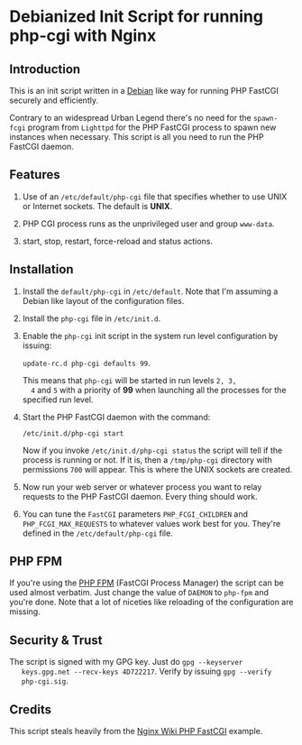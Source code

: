 * Debianized Init Script for running php-cgi with Nginx

** Introduction

   This is an init script written in a [[http://wiki.debian.org/LSBInitScripts][Debian]] like way for running PHP
   FastCGI securely and efficiently.

   Contrary to an widespread Urban Legend there's no need for the
   =spawn-fcgi= program from =Lighttpd= for the PHP FastCGI process to
   spawn new instances when necessary. This script is all you need to
   run the PHP FastCGI daemon. 

** Features
   
   1. Use of an =/etc/default/php-cgi= file that specifies whether to
      use UNIX or Internet sockets. The default is *UNIX*.

   2. PHP CGI process runs as the unprivileged user and group
      =www-data=.

   3. start, stop, restart, force-reload and status actions.

** Installation

   1. Install the =default/php-cgi= in =/etc/default=. Note that I'm
      assuming a Debian like layout of the configuration files.

   2. Install the =php-cgi= file in =/etc/init.d=.

   3. Enable the =php-cgi= init script in the system run level
      configuration by issuing:

      =update-rc.d php-cgi defaults 99=. 

      This means that =php-cgi= will be started in run levels =2, 3,
      4= and =5= with a priority of *99* when launching all the
      processes for the specified run level.

   4. Start the PHP FastCGI daemon with the command:

      =/etc/init.d/php-cgi start=

      Now if you invoke =/etc/init.d/php-cgi status= the script will
      tell if the process is running or not. If it is, then a
      =/tmp/php-cgi= directory with permissions =700= will
      appear. This is where the UNIX sockets are created.

   5. Now run your web server or whatever process you want to relay
      requests to the PHP FastCGI daemon. Every thing should work.

   6. You can tune the =FastCGI= parameters =PHP_FCGI_CHILDREN= and 
      =PHP_FCGI_MAX_REQUESTS= to whatever values work best for you.
      They're defined in the =/etc/default/php-cgi= file.

** PHP FPM

   If you're using the [[http://php-fpm.org][PHP FPM]] (FastCGI Process Manager) the script
   can be used almost verbatim. Just change the value of =DAEMON= to
   =php-fpm= and you're done. Note that a lot of niceties like
   reloading of the configuration are missing. 

** Security & Trust

   The script is signed with my GPG key. Just do =gpg --keyserver
   keys.gpg.net --recv-keys 4D722217=. Verify by issuing =gpg --verify
   php-cgi.sig=.


** Credits

   This script steals heavily from the [[http://wiki.nginx.org/PHPFcgiExample][Nginx Wiki PHP FastCGI]] example.
